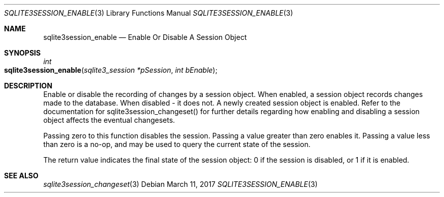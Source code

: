 .Dd March 11, 2017
.Dt SQLITE3SESSION_ENABLE 3
.Os
.Sh NAME
.Nm sqlite3session_enable
.Nd Enable Or Disable A Session Object
.Sh SYNOPSIS
.Ft int 
.Fo sqlite3session_enable
.Fa "sqlite3_session *pSession"
.Fa "int bEnable"
.Fc
.Sh DESCRIPTION
Enable or disable the recording of changes by a session object.
When enabled, a session object records changes made to the database.
When disabled - it does not.
A newly created session object is enabled.
Refer to the documentation for sqlite3session_changeset()
for further details regarding how enabling and disabling a session
object affects the eventual changesets.
.Pp
Passing zero to this function disables the session.
Passing a value greater than zero enables it.
Passing a value less than zero is a no-op, and may be used to query
the current state of the session.
.Pp
The return value indicates the final state of the session object: 0
if the session is disabled, or 1 if it is enabled.
.Sh SEE ALSO
.Xr sqlite3session_changeset 3
